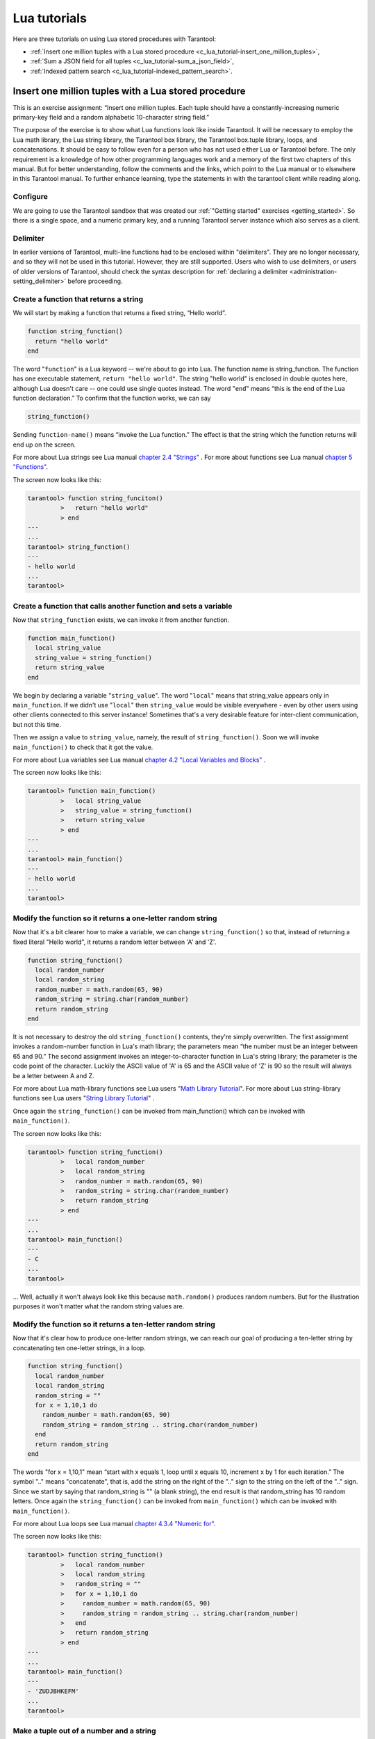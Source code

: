 .. _lua_tutorials:

================================================================================
Lua tutorials
================================================================================

Here are three tutorials on using Lua stored procedures with Tarantool:

* :ref:`Insert one million tuples with a Lua stored procedure <c_lua_tutorial-insert_one_million_tuples>`,
* :ref:`Sum a JSON field for all tuples <c_lua_tutorial-sum_a_json_field>`,
* :ref:`Indexed pattern search <c_lua_tutorial-indexed_pattern_search>`.

.. _c_lua_tutorial-insert_one_million_tuples:

--------------------------------------------------------------------------------
Insert one million tuples with a Lua stored procedure
--------------------------------------------------------------------------------

This is an exercise assignment: “Insert one million tuples. Each tuple should
have a constantly-increasing numeric primary-key field and a random alphabetic
10-character string field.”

The purpose of the exercise is to show what Lua functions look like inside
Tarantool. It will be necessary to employ the Lua math library, the Lua string
library, the Tarantool box library, the Tarantool box.tuple library, loops, and
concatenations. It should be easy to follow even for a person who has not used
either Lua or Tarantool before. The only requirement is a knowledge of how other
programming languages work and a memory of the first two chapters of this manual.
But for better understanding, follow the comments and the links, which point to
the Lua manual or to elsewhere in this Tarantool manual. To further enhance
learning, type the statements in with the tarantool client while reading along.

~~~~~~~~~~~~~~~~~~~~~~~~~~~~~~~~~~~~~~~~~~~
Configure
~~~~~~~~~~~~~~~~~~~~~~~~~~~~~~~~~~~~~~~~~~~

We are going to use the Tarantool sandbox that was created our
:ref:`"Getting started" exercises <getting_started>`.
So there is a single space, and a numeric primary key,
and a running Tarantool server instance which also serves as a client.

~~~~~~~~~~~~~~~~~~~~~~~~~~~~~~~~~~~~~~~~~~~
Delimiter
~~~~~~~~~~~~~~~~~~~~~~~~~~~~~~~~~~~~~~~~~~~

In earlier versions of Tarantool, multi-line functions had to be
enclosed within "delimiters". They are no longer necessary, and
so they will not be used in this tutorial. However, they are still
supported. Users who wish to use delimiters, or users of
older versions of Tarantool, should check the syntax description for
:ref:`declaring a delimiter <administration-setting_delimiter>` before proceeding.

~~~~~~~~~~~~~~~~~~~~~~~~~~~~~~~~~~~~~~~~~~~
Create a function that returns a string
~~~~~~~~~~~~~~~~~~~~~~~~~~~~~~~~~~~~~~~~~~~

We will start by making a function that returns a fixed string, “Hello world”.

.. code-block:: lua

    function string_function()
      return "hello world"
    end

The word "``function``" is a Lua keyword -- we're about to go into Lua. The
function name is string_function. The function has one executable statement,
``return "hello world"``. The string "hello world" is enclosed in double quotes
here, although Lua doesn't care -- one could use single quotes instead. The
word "``end``" means “this is the end of the Lua function declaration.”
To confirm that the function works, we can say

.. code-block:: lua

    string_function()

Sending ``function-name()`` means “invoke the Lua function.” The effect is
that the string which the function returns will end up on the screen.

For more about Lua strings see Lua manual `chapter 2.4 "Strings"`_ . For more
about functions see Lua manual `chapter 5 "Functions"`_.

.. _chapter 2.4 "Strings": http://www.lua.org/pil/2.4.html
.. _chapter 5 "Functions": http://www.lua.org/pil/5.html

The screen now looks like this:

.. code-block:: tarantoolsession

    tarantool> function string_funciton()
             >   return "hello world"
             > end
    ---
    ...
    tarantool> string_function()
    ---
    - hello world
    ...
    tarantool> 

~~~~~~~~~~~~~~~~~~~~~~~~~~~~~~~~~~~~~~~~~~~~~~~~~~~~~~~~~~~~~~~~~~
Create a function that calls another function and sets a variable
~~~~~~~~~~~~~~~~~~~~~~~~~~~~~~~~~~~~~~~~~~~~~~~~~~~~~~~~~~~~~~~~~~

Now that ``string_function`` exists, we can invoke it from another
function.

.. code-block:: lua

    function main_function()
      local string_value
      string_value = string_function()
      return string_value
    end

We begin by declaring a variable "``string_value``". The word "``local``"
means that string_value appears only in ``main_function``. If we didn't use
"``local``" then ``string_value`` would be visible everywhere - even by other
users using other clients connected to this server instance! Sometimes that's a very
desirable feature for inter-client communication, but not this time.

Then we assign a value to ``string_value``, namely, the result of
``string_function()``. Soon we will invoke ``main_function()`` to check that it
got the value.

For more about Lua variables see Lua manual `chapter 4.2 "Local Variables and Blocks"`_ .

.. _chapter 4.2 "Local Variables and Blocks": http://www.lua.org/pil/4.2.html

The screen now looks like this:

.. code-block:: tarantoolsession

    tarantool> function main_function()
             >   local string_value
             >   string_value = string_function()
             >   return string_value
             > end
    ---
    ...
    tarantool> main_function()
    ---
    - hello world
    ...
    tarantool> 

~~~~~~~~~~~~~~~~~~~~~~~~~~~~~~~~~~~~~~~~~~~~~~~~~~~~~~~~~~~~~~
Modify the function so it returns a one-letter random string
~~~~~~~~~~~~~~~~~~~~~~~~~~~~~~~~~~~~~~~~~~~~~~~~~~~~~~~~~~~~~~

Now that it's a bit clearer how to make a variable, we can change
``string_function()`` so that, instead of returning a fixed literal
"Hello world", it returns a random letter between 'A' and 'Z'.

.. code-block:: lua

    function string_function()
      local random_number
      local random_string
      random_number = math.random(65, 90)
      random_string = string.char(random_number)
      return random_string
    end

It is not necessary to destroy the old ``string_function()`` contents, they're
simply overwritten. The first assignment invokes a random-number function
in Lua's math library; the parameters mean “the number must be an integer
between 65 and 90.” The second assignment invokes an integer-to-character
function in Lua's string library; the parameter is the code point of the
character. Luckily the ASCII value of 'A' is 65 and the ASCII value of 'Z'
is 90 so the result will always be a letter between A and Z.

For more about Lua math-library functions see Lua users "`Math Library Tutorial`_".
For more about Lua string-library functions see Lua users "`String Library Tutorial`_" .

.. _Math Library Tutorial: http://lua-users.org/wiki/MathLibraryTutorial
.. _String Library Tutorial: http://lua-users.org/wiki/StringLibraryTutorial

Once again the ``string_function()`` can be invoked from main_function() which
can be invoked with ``main_function()``.

The screen now looks like this:

.. code-block:: tarantoolsession

    tarantool> function string_function()
             >   local random_number
             >   local random_string
             >   random_number = math.random(65, 90)
             >   random_string = string.char(random_number)
             >   return random_string
             > end
    ---
    ...
    tarantool> main_function()
    ---
    - C
    ...
    tarantool> 

... Well, actually it won't always look like this because ``math.random()``
produces random numbers. But for the illustration purposes it won't matter
what the random string values are.

~~~~~~~~~~~~~~~~~~~~~~~~~~~~~~~~~~~~~~~~~~~~~~~~~~~~~~~~~~~~~~~
Modify the function so it returns a ten-letter random string
~~~~~~~~~~~~~~~~~~~~~~~~~~~~~~~~~~~~~~~~~~~~~~~~~~~~~~~~~~~~~~~

Now that it's clear how to produce one-letter random strings, we can reach our
goal of producing a ten-letter string by concatenating ten one-letter strings,
in a loop.

.. code-block:: lua

    function string_function()
      local random_number
      local random_string
      random_string = ""
      for x = 1,10,1 do
        random_number = math.random(65, 90)
        random_string = random_string .. string.char(random_number)
      end
      return random_string
    end

The words "for x = 1,10,1" mean “start with x equals 1, loop until x equals 10,
increment x by 1 for each iteration.” The symbol ".." means "concatenate", that
is, add the string on the right of the ".." sign to the string on the left of
the ".." sign. Since we start by saying that random_string is "" (a blank
string), the end result is that random_string has 10 random letters. Once
again the ``string_function()`` can be invoked from ``main_function()`` which
can be invoked with ``main_function()``.

For more about Lua loops see Lua manual `chapter 4.3.4 "Numeric for"`_.

.. _chapter 4.3.4 "Numeric for": http://www.lua.org/pil/4.3.4.html

The screen now looks like this:

.. code-block:: tarantoolsession

    tarantool> function string_function()
             >   local random_number
             >   local random_string
             >   random_string = ""
             >   for x = 1,10,1 do
             >     random_number = math.random(65, 90)
             >     random_string = random_string .. string.char(random_number)
             >   end
             >   return random_string
             > end
    ---
    ...
    tarantool> main_function()
    ---
    - 'ZUDJBHKEFM'
    ...
    tarantool> 

~~~~~~~~~~~~~~~~~~~~~~~~~~~~~~~~~~~~~~~~~~~~
Make a tuple out of a number and a string
~~~~~~~~~~~~~~~~~~~~~~~~~~~~~~~~~~~~~~~~~~~~

Now that it's clear how to make a 10-letter random string, it's possible to
make a tuple that contains a number and a 10-letter random string, by invoking
a function in Tarantool's library of Lua functions.

.. code-block:: lua

    function main_function()
      local string_value, t
      string_value = string_function()
      t = box.tuple.new({1, string_value})
      return t
    end

Once this is done, t will be the value of a new tuple which has two fields.
The first field is numeric: 1. The second field is a random string. Once again
the ``string_function()`` can be invoked from ``main_function()`` which can be
invoked with  ``main_function()``.

For more about Tarantool tuples see Tarantool manual section :ref:`Submodule box.tuple <box_tuple>`.

The screen now looks like this:

.. code-block:: tarantoolsession

    tarantool> function main_function()
             > local string_value, t
             > string_value = string_function()
             > t = box.tuple.new({1, string_value})
             > return t
             > end
    ---
    ...
    tarantool> main_function()
    ---
    - [1, 'PNPZPCOOKA']
    ...
    tarantool> 

~~~~~~~~~~~~~~~~~~~~~~~~~~~~~~~~~~~~~~~~~~~~~~~~~~~~~~~~~~
Modify main_function to insert a tuple into the database
~~~~~~~~~~~~~~~~~~~~~~~~~~~~~~~~~~~~~~~~~~~~~~~~~~~~~~~~~~

Now that it's clear how to make a tuple that contains a number and a 10-letter
random string, the only trick remaining is putting that tuple into tester.
Remember that tester is the first space that was defined in the sandbox, so
it's like a database table.

.. code-block:: lua

    function main_function()
      local string_value, t
      string_value = string_function()
      t = box.tuple.new({1,string_value})
      box.space.tester:replace(t)
    end

The new line here is ``box.space.tester:replace(t)``. The name contains
'tester' because the insertion is going to be to tester. The second parameter
is the tuple value. To be perfectly correct we could have said
``box.space.tester:insert(t)`` here, rather than ``box.space.tester:replace(t)``,
but "replace" means “insert even if there is already a tuple whose primary-key
value is a duplicate”, and that makes it easier to re-run the exercise even if
the sandbox database isn't empty. Once this is done, tester will contain a tuple
with two fields. The first field will be 1. The second field will be a random
10-letter string. Once again the ``string_function(``) can be invoked from
``main_function()`` which can be invoked with ``main_function()``. But
``main_function()`` won't tell the whole story, because it does not return t, it
only puts t into the database. To confirm that something got inserted, we'll use
a SELECT request.

.. code-block:: lua

    main_function()
    box.space.tester:select{1}

For more about Tarantool insert and replace calls, see Tarantool manual section
:ref:`Submodule box.space <box_space>`.

The screen now looks like this:

.. code-block:: tarantoolsession

    tarantool> function main_function()
             >   local string_value, t
             >   string_value = string_function()
             >   t = box.tuple.new({1,string_value})
             >   box.space.tester:replace(t)
             > end
    ---
    ...
    tarantool> main_function()
    ---
    ...
    tarantool> box.space.tester:select{1}
    ---
    - - [1, 'EUJYVEECIL']
    ...
    tarantool> 

~~~~~~~~~~~~~~~~~~~~~~~~~~~~~~~~~~~~~~~~~~~~~~~~~~~~~~~~~~~~~~~~~~~
Modify main_function to insert a million tuples into the database
~~~~~~~~~~~~~~~~~~~~~~~~~~~~~~~~~~~~~~~~~~~~~~~~~~~~~~~~~~~~~~~~~~~

Now that it's clear how to insert one tuple into the database, it's no big deal
to figure out how to scale up: instead of inserting with a literal value = 1
for the primary key, insert with a variable value = between 1 and 1 million, in
a loop. Since we already saw how to loop, that's a simple thing. The only extra
wrinkle that we add here is a timing function.

.. code-block:: lua

    function main_function()
      local string_value, t
      for i = 1,1000000,1 do
        string_value = string_function()
        t = box.tuple.new({i,string_value})
        box.space.tester:replace(t)
      end
    end
    start_time = os.clock()
    main_function()
    end_time = os.clock()
    'insert done in ' .. end_time - start_time .. ' seconds'

The standard Lua function 
`os.clock() <http://www.lua.org/manual/5.1/manual.html#pdf-os.clock>`_
will return the number of CPU seconds since the
start. Therefore, by getting start_time = number of seconds just before the
inserting, and then getting end_time = number of seconds just after the
inserting, we can calculate (end_time - start_time) = elapsed time in seconds.
We will display that value by putting it in a request without any assignments,
which causes Tarantool to send the value to the client, which prints it. (Lua's
answer to the C ``printf()`` function, which is ``print()``, will also work.)

For more on Lua ``os.clock()`` see Lua manual `chapter 22.1 "Date and Time"`_.
For more on Lua print() see Lua manual `chapter 5 "Functions"`_.

.. _chapter 22.1 "Date and Time": http://www.lua.org/pil/22.1.html
.. _chapter 5 "Functions": http://www.lua.org/pil/5.html

Since this is the grand finale, we will redo the final versions of all the
necessary requests: the request that
created ``string_function()``, the request that created ``main_function()``,
and the request that invokes ``main_function()``.

.. code-block:: lua

    function string_function()
      local random_number
      local random_string
      random_string = ""
      for x = 1,10,1 do
        random_number = math.random(65, 90)
        random_string = random_string .. string.char(random_number)
      end
      return random_string
    end

    function main_function()
      local string_value, t
      for i = 1,1000000,1 do
        string_value = string_function()
        t = box.tuple.new({i,string_value})
        box.space.tester:replace(t)
      end
    end
    start_time = os.clock()
    main_function()
    end_time = os.clock()
    'insert done in ' .. end_time - start_time .. ' seconds'

The screen now looks like this:

.. code-block:: tarantoolsession

    tarantool> function string_function()
             >   local random_number
             >   local random_string
             >   random_string = ""
             >   for x = 1,10,1 do
             >     random_number = math.random(65, 90)
             >     random_string = random_string .. string.char(random_number)
             >   end
             >   return random_string
             > end
    ---
    ...
    tarantool> function main_function()
             >   local string_value, t
             >   for i = 1,1000000,1 do
             >     string_value = string_function()
             >     t = box.tuple.new({i,string_value})
             >     box.space.tester:replace(t)
             >   end
             > end
    ---
    ...
    tarantool> start_time = os.clock()
    ---
    ...
    tarantool> main_function()
    ---
    ...
    tarantool> end_time = os.clock()
    ---
    ...
    tarantool> 'insert done in ' .. end_time - start_time .. ' seconds'
    ---
    - insert done in 37.62 seconds
    ...
    tarantool> 

What has been shown is that Lua functions are quite expressive (in fact one can
do more with Tarantool's Lua stored procedures than one can do with stored
procedures in some SQL DBMSs), and that it's straightforward to combine
Lua-library functions and Tarantool-library functions.

What has also been shown is that inserting a million tuples took 37 seconds. The
host computer was a Linux laptop. By changing :ref:`wal_mode <cfg_binary_logging_snapshots-wal_mode>` to 'none' before
running the test, one can reduce the elapsed time to 4 seconds.

.. _c_lua_tutorial-sum_a_json_field:

--------------------------------------------------------------------------------
Sum a JSON field for all tuples
--------------------------------------------------------------------------------

This is an exercise assignment: “Assume that inside every tuple there is a
string formatted as JSON. Inside that string there is a JSON numeric field.
For each tuple, find the numeric field's value and add it to a 'sum' variable.
At end, return the 'sum' variable.” The purpose of the exercise is to get
experience in one way to read and process tuples.

.. code-block:: lua
    :linenos:

    json = require('json')
    function sum_json_field(field_name)
      local v, t, sum, field_value, is_valid_json, lua_table
      sum = 0
      for v, t in box.space.tester:pairs() do
        is_valid_json, lua_table = pcall(json.decode, t[2])
        if is_valid_json then
          field_value = lua_table[field_name]
          if type(field_value) == "number" then sum = sum + field_value end
        end
      end
      return sum
    end

**LINE 3: WHY "LOCAL".** This line declares all the variables that will be used in
the function. Actually it's not necessary to declare all variables at the start,
and in a long function it would be better to declare variables just before using
them. In fact it's not even necessary to declare variables at all, but an
undeclared variable is "global". That's not desirable for any of the variables
that are declared in line 1, because all of them are for use only within the function.

**LINE 5: WHY "PAIRS()".** Our job is to go through all the rows and there are two
ways to do it: with :ref:`box.space.space_object:pairs() <box_space-pairs>` or with
``variable = select(...)`` followed by :samp:`for i, {n}, 1 do {some-function}(variable[i]) end`.
We preferred ``pairs()`` for this example.

**LINE 5: START THE MAIN LOOP.** Everything inside this "``for``" loop will be
repeated as long as there is another index key. A tuple is fetched and can be
referenced with variable :code:`t`.

**LINE 6: WHY "PCALL".** If we simply said ``lua_table = json.decode(t[2]))``, then
the function would abort with an error if it encountered something wrong with the
JSON string - a missing colon, for example. By putting the function inside "``pcall``"
(`protected call`_), we're saying: we want to intercept that sort of error, so if
there's a problem just set ``is_valid_json = false`` and we will know what to do
about it later.

**LINE 6: MEANING.** The function is :ref:`json.decode <json-decode>` which means decode a JSON
string, and the parameter is t[2] which is a reference to a JSON string. There's
a bit of hard coding here, we're assuming that the second field in the tuple is
where the JSON string was inserted. For example, we're assuming a tuple looks like

.. _protected call: http://www.lua.org/pil/8.4.html

.. cssclass:: highlight
.. parsed-literal::

    field[1]: 444
    field[2]: '{"Hello": "world", "Quantity": 15}'

meaning that the tuple's first field, the primary key field, is a number while
the tuple's second field, the JSON string, is a string. Thus the entire statement
means "decode ``t[2]`` (the tuple's second field) as a JSON string; if there's an
error set ``is_valid_json = false``; if there's no error set ``is_valid_json = true`` and
set ``lua_table =`` a Lua table which has the decoded string".

**LINE 8.** At last we are ready to get the JSON field value from the Lua table that
came from the JSON string. The value in field_name, which is the parameter for the
whole function, must be a name of a JSON field. For example, inside the JSON string
``'{"Hello": "world", "Quantity": 15}'``, there are two JSON fields: "Hello" and
"Quantity". If the whole function is invoked with ``sum_json_field("Quantity")``,
then ``field_value = lua_table[field_name]`` is effectively the same as
``field_value = lua_table["Quantity"]`` or even ``field_value = lua_table.Quantity``.
Those are just three different ways of saying: for the Quantity field in the Lua table,
get the value and put it in variable :code:`field_value`.

**LINE 9: WHY "IF".** Suppose that the JSON string is well formed but the JSON field
is not a number, or is missing. In that case, the function would be aborted when
there was an attempt to add it to the sum. By first checking
``type(field_value) == "number"``, we avoid that abortion. Anyone who knows that
the database is in perfect shape can skip this kind of thing.

And the function is complete. Time to test it. Starting with an empty database,
defined the same way as the sandbox database in our
:ref:`"Getting started" exercises <getting_started>`,

.. code-block:: lua

    -- if tester is left over from some previous test, destroy it
    box.space.tester:drop()
    box.schema.space.create('tester')
    box.space.tester:create_index('primary', {parts = {1, 'unsigned'}})

then add some tuples where the first field is a number and the second
field is a string.

.. code-block:: lua

    box.space.tester:insert{444, '{"Item": "widget", "Quantity": 15}'}
    box.space.tester:insert{445, '{"Item": "widget", "Quantity": 7}'}
    box.space.tester:insert{446, '{"Item": "golf club", "Quantity": "sunshine"}'}
    box.space.tester:insert{447, '{"Item": "waffle iron", "Quantit": 3}'}

Since this is a test, there are deliberate errors. The "golf club" and the
"waffle iron" do not have numeric Quantity fields, so must be ignored.
Therefore the real sum of the Quantity field in the JSON strings should be:
15 + 7 = 22.

Invoke the function with ``sum_json_field("Quantity")``.

.. code-block:: tarantoolsession

    tarantool> sum_json_field("Quantity")
    ---
    - 22
    ...

It works. We'll just leave, as exercises for future improvement, the possibility
that the "hard coding" assumptions could be removed, that there might have to be
an overflow check if some field values are huge, and that the function should
contain a "yield" instruction if the count of tuples is huge.

.. _c_lua_tutorial-indexed_pattern_search:

--------------------------------------------------------------------------------
Indexed pattern search
--------------------------------------------------------------------------------

Here is a generic function which takes a field identifier
and a search pattern, and returns all tuples that match. |br|
* The field must be the first field of a TREE index. |br|
* The function will use `Lua pattern matching
<http://www.lua.org/manual/5.2/manual.html#6.4.1>`_,
which allows "magic characters" in regular expressions. |br|
* The initial characters in the pattern, as far as the
first magic character, will be used as an index search key.
For each tuple that is found via the index, there will be
a match of the whole pattern. |br|
* To be :ref:`cooperative <atomic-cooperative_multitasking>`,
the function should yield after every
10 tuples, unless there is a reason to delay yielding. |br|
With this function, we can take advantage of Tarantool's indexes
for speed, and take advantage of Lua's pattern matching for flexibility.
It does everything that an SQL "LIKE" search can do, and far more.

Read the following Lua code to see how it works.
The comments that begin with "SEE NOTE ..." refer to long
explanations that follow the code.

.. code-block:: lua

   function indexed_pattern_search(space_name, field_no, pattern)
     -- SEE NOTE #1 "FIND AN APPROPRIATE INDEX"
     if (box.space[space_name] == nil) then
       print("Error: Failed to find the specified space")
       return nil
     end
     local index_no = -1
     for i=0,box.schema.INDEX_MAX,1 do
       if (box.space[space_name].index[i] == nil) then break end
       if (box.space[space_name].index[i].type == "TREE"
           and box.space[space_name].index[i].parts[1].fieldno == field_no
           and (box.space[space_name].index[i].parts[1].type == "scalar"
           or box.space[space_name].index[i].parts[1].type == "string")) then
         index_no = i
         break
       end
     end
     if (index_no == -1) then
       print("Error: Failed to find an appropriate index")
       return nil
     end
     -- SEE NOTE #2 "DERIVE INDEX SEARCH KEY FROM PATTERN"
     local index_search_key = ""
     local index_search_key_length = 0
     local last_character = ""
     local c = ""
     local c2 = ""
     for i=1,string.len(pattern),1 do
       c = string.sub(pattern, i, i)
       if (last_character ~= "%") then
         if (c == '^' or c == "$" or c == "(" or c == ")" or c == "."
                      or c == "[" or c == "]" or c == "*" or c == "+"
                      or c == "-" or c == "?") then
           break
         end
         if (c == "%") then
           c2 = string.sub(pattern, i + 1, i + 1)
           if (string.match(c2, "%p") == nil) then break end
           index_search_key = index_search_key .. c2
         else
           index_search_key = index_search_key .. c
         end
       end
       last_character = c
     end
     index_search_key_length = string.len(index_search_key)
     if (index_search_key_length < 3) then
       print("Error: index search key " .. index_search_key .. " is too short")
       return nil
     end
     -- SEE NOTE #3 "OUTER LOOP: INITIATE"
     local result_set = {}
     local number_of_tuples_in_result_set = 0
     local previous_tuple_field = ""
     while true do
       local number_of_tuples_since_last_yield = 0
       local is_time_for_a_yield = false
       -- SEE NOTE #4 "INNER LOOP: ITERATOR"
       for _,tuple in box.space[space_name].index[index_no]:
       pairs(index_search_key,{iterator = box.index.GE}) do
         -- SEE NOTE #5 "INNER LOOP: BREAK IF INDEX KEY IS TOO GREAT"
         if (string.sub(tuple[field_no], 1, index_search_key_length)
         > index_search_key) then
           break
         end
         -- SEE NOTE #6 "INNER LOOP: BREAK AFTER EVERY 10 TUPLES -- MAYBE"
         number_of_tuples_since_last_yield = number_of_tuples_since_last_yield + 1
         if (number_of_tuples_since_last_yield >= 10
             and tuple[field_no] ~= previous_tuple_field) then
           index_search_key = tuple[field_no]
           is_time_for_a_yield = true
           break
           end
         previous_tuple_field = tuple[field_no]
         -- SEE NOTE #7 "INNER LOOP: ADD TO RESULT SET IF PATTERN MATCHES"
         if (string.match(tuple[field_no], pattern) ~= nil) then
           number_of_tuples_in_result_set = number_of_tuples_in_result_set + 1
           result_set[number_of_tuples_in_result_set] = tuple
         end
       end
       -- SEE NOTE #8 "OUTER LOOP: BREAK, OR YIELD AND CONTINUE"
       if (is_time_for_a_yield ~= true) then
         break
       end
       require('fiber').yield()
     end
     return result_set
   end

NOTE #1 "FIND AN APPROPRIATE INDEX" |br|
The caller has passed space_name (a string) and field_no (a number).
The requirements are: |br|
(a) index type must be "TREE" because for other index types
(HASH, BITSET, RTREE) a search with iterator=GE
will not return strings in order by string value; |br|
(b) field_no must be the first index part; |br|
(c) the field must contain strings, because for other data types
(such as "unsigned") pattern searches are not possible; |br|
If these requirements are not met by any index, then
print an error message and return nil.

NOTE #2 "DERIVE INDEX SEARCH KEY FROM PATTERN" |br|
The caller has passed pattern (a string).
The index search key will be
the characters in the pattern as far as the first magic character.
Lua's magic characters are % ^ $ ( ) . [ ] * + - ?.
For example, if the pattern is "ABC.E", the period is a magic
character and therefore the index search key will be "ABC".
But there is a complication ... If we see "%" followed by a punctuation
character, that punctuation character is "escaped" so
remove the "%" when making the index search key. For example, if the
pattern is "AB%$E", the dollar sign is escaped and therefore
the index search key will be "AB$E".
Finally there is a check that the index search key length
must be at least three -- this is an arbitrary number, and in
fact zero would be okay, but short index search keys will cause
long search times.

NOTE #3 -- "OUTER LOOP: INITIATE" |br|
The function's job is to return a result set,
just as box.space.select would. We will fill
it within an outer loop that contains an inner
loop. The outer loop's job is to execute the inner
loop, and possibly yield, until the search ends.
The inner loop's job is to find tuples via the index, and put
them in the result set if they match the pattern.

NOTE #4 "INNER LOOP: ITERATOR" |br|
The for loop here is using pairs(), see the
:ref:`explanation of what index iterators are <box_index-index_pairs>`. 
Within the inner loop,
there will be a local variable named "tuple" which contains
the latest tuple found via the index search key.

NOTE #5 "INNER LOOP: BREAK IF INDEX KEY IS TOO GREAT" |br|
The iterator is GE (Greater or Equal), and we must be
more specific: if the search index key has N characters,
then the leftmost N characters of the result's index field
must not be greater than the search index key. For example,
if the search index key is 'ABC', then 'ABCDE' is
a potential match, but 'ABD' is a signal that
no more matches are possible.

NOTE #6 "INNER LOOP: BREAK AFTER EVERY 10 TUPLES -- MAYBE" |br|
This chunk of code is for cooperative multitasking.
The number 10 is arbitrary, and usually a larger number would be okay.
The simple rule would be "after checking 10 tuples, yield,
and then resume the search (that is, do the inner loop again)
starting after the last value that was found". However, if
the index is non-unique or if there is more than one field
in the index, then we might have duplicates -- for example
{"ABC",1}, {"ABC", 2}, {"ABC", 3}" -- and it would be difficult
to decide which "ABC" tuple to resume with. Therefore, if
the result's index field is the same as the previous
result's index field, there is no break.

NOTE #7 "INNER LOOP: ADD TO RESULT SET IF PATTERN MATCHES" |br|
Compare the result's index field to the entire pattern.
For example, suppose that the caller passed pattern "ABC.E"
and there is an indexed field containing "ABCDE".
Therefore the initial index search key is "ABC".
Therefore a tuple containing an indexed field with "ABCDE"
will be found by the iterator, because "ABCDE" > "ABC".
In that case string.match will return a value which is not nil.
Therefore this tuple can be added to the result set.

NOTE #8 "OUTER LOOP: BREAK, OR YIELD AND CONTINUE" |br|
There are three conditions which will cause a break from
the inner loop: (1) the for loop ends naturally because
there are no more index keys which are greater than or
equal to the index search key, (2) the index key is too
great as described in NOTE #5, (3) it is time for a yield
as described in NOTE #6. If condition (1) or condition (2)
is true, then there is nothing more to do, the outer loop
ends too. If and only if condition (3) is true, the
outer loop must yield and then continue. If it does
continue, then the inner loop -- the iterator search --
will happen again with a new value for the index search key.

EXAMPLE:

Start Tarantool, cut and paste the code for function ``indexed_pattern_search``,
and try the following:

.. cssclass:: highlight
.. parsed-literal::

    box.space.t:drop()
    box.schema.space.create('t')
    box.space.t:create_index('primary',{})
    box.space.t:create_index('secondary',{unique=false,parts={2,'string',3,'string'}})
    box.space.t:insert{1,'A','a'}
    box.space.t:insert{2,'AB',''}
    box.space.t:insert{3,'ABC','a'}
    box.space.t:insert{4,'ABCD',''}
    box.space.t:insert{5,'ABCDE','a'}
    box.space.t:insert{6,'ABCDE',''}
    box.space.t:insert{7,'ABCDEF','a'}
    box.space.t:insert{8,'ABCDF',''}
    indexed_pattern_search("t", 2, "ABC.E.")

The result will be:

.. cssclass:: highlight
.. parsed-literal::

    tarantool> **indexed_pattern_search("t", 2, "ABC.E.")**
    ---
    - - [7, 'ABCDEF', 'a']
    ...
